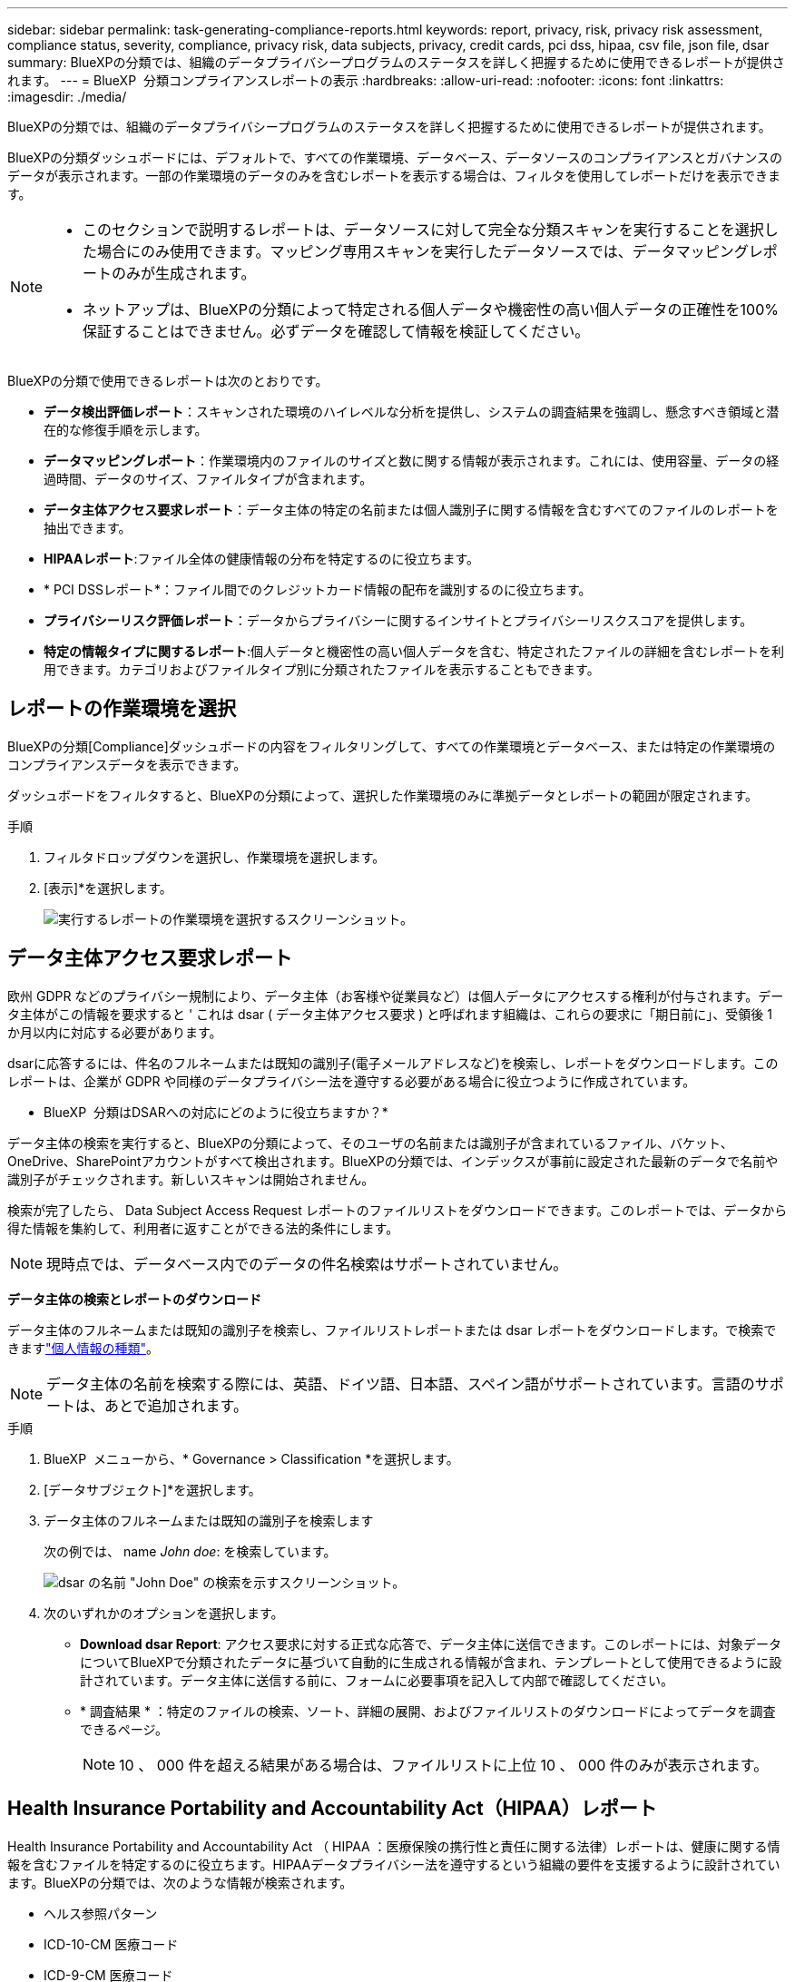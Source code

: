 ---
sidebar: sidebar 
permalink: task-generating-compliance-reports.html 
keywords: report, privacy, risk, privacy risk assessment, compliance status, severity, compliance, privacy risk, data subjects, privacy, credit cards, pci dss, hipaa, csv file, json file, dsar 
summary: BlueXPの分類では、組織のデータプライバシープログラムのステータスを詳しく把握するために使用できるレポートが提供されます。 
---
= BlueXP  分類コンプライアンスレポートの表示
:hardbreaks:
:allow-uri-read: 
:nofooter: 
:icons: font
:linkattrs: 
:imagesdir: ./media/


[role="lead"]
BlueXPの分類では、組織のデータプライバシープログラムのステータスを詳しく把握するために使用できるレポートが提供されます。

BlueXPの分類ダッシュボードには、デフォルトで、すべての作業環境、データベース、データソースのコンプライアンスとガバナンスのデータが表示されます。一部の作業環境のデータのみを含むレポートを表示する場合は、フィルタを使用してレポートだけを表示できます。

[NOTE]
====
* このセクションで説明するレポートは、データソースに対して完全な分類スキャンを実行することを選択した場合にのみ使用できます。マッピング専用スキャンを実行したデータソースでは、データマッピングレポートのみが生成されます。
* ネットアップは、BlueXPの分類によって特定される個人データや機密性の高い個人データの正確性を100%保証することはできません。必ずデータを確認して情報を検証してください。


====
BlueXPの分類で使用できるレポートは次のとおりです。

* *データ検出評価レポート*：スキャンされた環境のハイレベルな分析を提供し、システムの調査結果を強調し、懸念すべき領域と潜在的な修復手順を示します。
* *データマッピングレポート*：作業環境内のファイルのサイズと数に関する情報が表示されます。これには、使用容量、データの経過時間、データのサイズ、ファイルタイプが含まれます。
* *データ主体アクセス要求レポート*：データ主体の特定の名前または個人識別子に関する情報を含むすべてのファイルのレポートを抽出できます。
* *HIPAAレポート*:ファイル全体の健康情報の分布を特定するのに役立ちます。
* * PCI DSSレポート*：ファイル間でのクレジットカード情報の配布を識別するのに役立ちます。
* *プライバシーリスク評価レポート*：データからプライバシーに関するインサイトとプライバシーリスクスコアを提供します。
* *特定の情報タイプに関するレポート*:個人データと機密性の高い個人データを含む、特定されたファイルの詳細を含むレポートを利用できます。カテゴリおよびファイルタイプ別に分類されたファイルを表示することもできます。




== レポートの作業環境を選択

BlueXPの分類[Compliance]ダッシュボードの内容をフィルタリングして、すべての作業環境とデータベース、または特定の作業環境のコンプライアンスデータを表示できます。

ダッシュボードをフィルタすると、BlueXPの分類によって、選択した作業環境のみに準拠データとレポートの範囲が限定されます。

.手順
. フィルタドロップダウンを選択し、作業環境を選択します。
. [表示]*を選択します。
+
image:screenshot_cloud_compliance_filter.gif["実行するレポートの作業環境を選択するスクリーンショット。"]





== データ主体アクセス要求レポート

欧州 GDPR などのプライバシー規制により、データ主体（お客様や従業員など）は個人データにアクセスする権利が付与されます。データ主体がこの情報を要求すると ' これは dsar ( データ主体アクセス要求 ) と呼ばれます組織は、これらの要求に「期日前に」、受領後 1 か月以内に対応する必要があります。

dsarに応答するには、件名のフルネームまたは既知の識別子(電子メールアドレスなど)を検索し、レポートをダウンロードします。このレポートは、企業が GDPR や同様のデータプライバシー法を遵守する必要がある場合に役立つように作成されています。

* BlueXP  分類はDSARへの対応にどのように役立ちますか？*

データ主体の検索を実行すると、BlueXPの分類によって、そのユーザの名前または識別子が含まれているファイル、バケット、OneDrive、SharePointアカウントがすべて検出されます。BlueXPの分類では、インデックスが事前に設定された最新のデータで名前や識別子がチェックされます。新しいスキャンは開始されません。

検索が完了したら、 Data Subject Access Request レポートのファイルリストをダウンロードできます。このレポートでは、データから得た情報を集約して、利用者に返すことができる法的条件にします。


NOTE: 現時点では、データベース内でのデータの件名検索はサポートされていません。

*データ主体の検索とレポートのダウンロード*

データ主体のフルネームまたは既知の識別子を検索し、ファイルリストレポートまたは dsar レポートをダウンロードします。で検索できますlink:reference-private-data-categories.html#types-of-personal-data["個人情報の種類"]。


NOTE: データ主体の名前を検索する際には、英語、ドイツ語、日本語、スペイン語がサポートされています。言語のサポートは、あとで追加されます。

.手順
. BlueXP  メニューから、* Governance > Classification *を選択します。
. [データサブジェクト]*を選択します。
. データ主体のフルネームまたは既知の識別子を検索します
+
次の例では、 name _John doe_: を検索しています。

+
image:screenshot_dsar_search.gif["dsar の名前 \"John Doe\" の検索を示すスクリーンショット。"]

. 次のいずれかのオプションを選択します。
+
** *Download dsar Report*: アクセス要求に対する正式な応答で、データ主体に送信できます。このレポートには、対象データについてBlueXPで分類されたデータに基づいて自動的に生成される情報が含まれ、テンプレートとして使用できるように設計されています。データ主体に送信する前に、フォームに必要事項を記入して内部で確認してください。
** * 調査結果 * ：特定のファイルの検索、ソート、詳細の展開、およびファイルリストのダウンロードによってデータを調査できるページ。
+

NOTE: 10 、 000 件を超える結果がある場合は、ファイルリストに上位 10 、 000 件のみが表示されます。







== Health Insurance Portability and Accountability Act（HIPAA）レポート

Health Insurance Portability and Accountability Act （ HIPAA ：医療保険の携行性と責任に関する法律）レポートは、健康に関する情報を含むファイルを特定するのに役立ちます。HIPAAデータプライバシー法を遵守するという組織の要件を支援するように設計されています。BlueXPの分類では、次のような情報が検索されます。

* ヘルス参照パターン
* ICD-10-CM 医療コード
* ICD-9-CM 医療コード
* HR -健全性カテゴリ
* ヘルスアプリケーションデータカテゴリ


このレポートには次の情報が含まれます。

* 概要：健全性情報が格納されているファイルの数と作業環境。
* Encryption：暗号化された作業環境または暗号化されていない作業環境で、健全性情報が含まれているファイルの割合。この情報は Cloud Volumes ONTAP に固有のものです。
* ランサムウェア対策：作業環境でランサムウェア対策が有効になっているかどうかに関係なく、健全性情報が含まれているファイルの割合。この情報は Cloud Volumes ONTAP に固有のものです。
* Retention：ファイルが最後に変更された期間。健常性の情報は、処理するまでに時間がかかることがないため、この方法が便利です。
* Distribution of Health Information：健全性情報が見つかった作業環境、および暗号化とランサムウェア対策が有効になっているかどうか。


* HIPAAレポートの生成*

コンプライアンスタブに移動してレポートを生成します。

.手順
. BlueXP  メニューから、* Governance > Classification *を選択します。
. * Compliance *を選択し、* Reports *の* HIPAA Report *の横にあるダウンロードアイコンを選択します。
+
image:screenshot_hipaa.gif["HIPAAをクリックできるReportsペインを示すBlueXPのComplianceタブのスクリーンショット。"]



.結果
BlueXPの分類によってPDFレポートが生成されます。このレポートを確認して、必要に応じて他のグループに送信できます。



== Payment Card Industry Data Security Standard（PCI DSS）レポート

Payment Card Industry Data Security Standard （ PCI DSS ） Report は、クレジットカード情報のファイルへの配布を識別するのに役立ちます。

このレポートには次の情報が含まれます。

* 概要：クレジットカード情報が含まれているファイルの数と作業環境。
* 暗号化：暗号化された作業環境または暗号化されていない作業環境にある、クレジットカード情報を含むファイルの割合。この情報は Cloud Volumes ONTAP に固有のものです。
* ランサムウェア対策：クレジットカード情報を含むファイルのうち、ランサムウェア対策が有効になっているかどうかに関係なく、作業環境にあるファイルの割合。この情報は Cloud Volumes ONTAP に固有のものです。
* Retention：ファイルが最後に変更された期間。これは、クレジットカード情報を処理するよりも長く保持する必要がないために役立ちます。
* Distribution of Credit Card Information（クレジットカード情報の配布）：クレジットカード情報が検出された作業環境、および暗号化とランサムウェア対策が有効かどうか。


* PCI DSSレポートの生成*

コンプライアンスタブに移動してレポートを生成します。

.手順
. BlueXP  メニューから、* Governance > Classification *を選択します。
. * Compliance *を選択し、* Reports *の* PCI DSS Report *の横にあるダウンロードアイコンを選択します。
+
image:screenshot_pci_dss.gif["BlueXPの[遵守]タブのスクリーンショット。[レポート]ペインに、[プライバシーリスクアセスメント]をクリックできることが示されています。"]



.結果
BlueXPの分類によってPDFレポートが生成されます。このレポートを確認して、必要に応じて他のグループに送信できます。



== プライバシーリスク評価レポート

プライバシーリスクアセスメントレポートには、GDPRやCCPAなどのプライバシー規制に必要な、組織のプライバシーリスクステータスの概要が記載されています。

このレポートには次の情報が含まれます。

* コンプライアンスステータス：重要度スコアとデータの分布（機密性の低い個人、個人、機密性の高い個人のいずれであっても）。
* 評価の概要:検出された個人データの種類とデータのカテゴリの内訳。
* この評価のデータ被験者:国の識別子が見つかった場所別の人の数。


*プライバシーリスク評価レポートの生成*

コンプライアンスタブに移動してレポートを生成します。

.手順
. BlueXP  メニューから、* Governance > Classification *を選択します。
. * Compliance *を選択し、* Reports *の* Privacy Risk Assessment *の横にあるダウンロードアイコンを選択します。
+
image:screenshot_privacy_risk_assessment.gif["BlueXPの[遵守]タブのスクリーンショット。[レポート]ペインに、[プライバシーリスクアセスメント]をクリックできることが示されています。"]



.結果
BlueXPの分類によってPDFレポートが生成されます。このレポートを確認して、必要に応じて他のグループに送信できます。

*重大度*

BlueXPの分類では、プライバシーリスク評価レポートの重大度スコアが、次の3つの変数に基づいて計算されます。

* すべてのデータの個人データの割合。
* すべてのデータの機密性の高い個人データの割合。
* データ主体を含むファイルの割合。国 ID 、社会保障番号、税務 ID 番号などの国 ID によって決定されます。


スコアの決定に使用されるロジックは次のとおりです。

[cols="27,73"]
|===
| 重要度スコア | ロジック 


| 0 | 3 つの変数はすべて 0% です 


| 1 | 変数の 1 つが 0% を超えています 


| 2 | 変数の 1 つが 3% を超えています 


| 3 | 2 つの変数が 3% を超えています 


| 4 | 3 つの変数が 3% を超えています 


| 5 | 変数の 1 つが 6% を超えています 


| 6 | 2 つの変数が 6% を超えています 


| 7 | 3 つの変数が 6% を超えています 


| 8 | 変数の 1 つが 15% を超えています 


| 9 | 2 つの変数が 15% を超えています 


| 10 | 3 つの変数が 15% を超えています 
|===